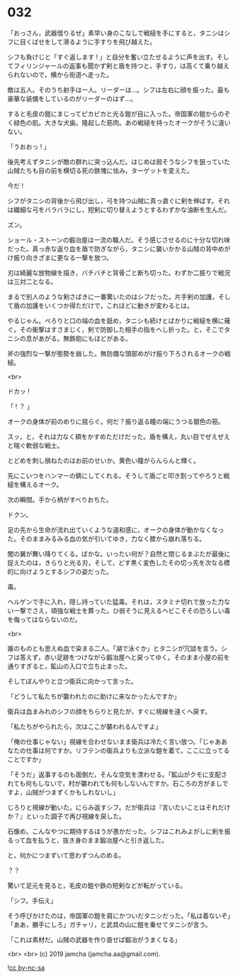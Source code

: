 #+OPTIONS: toc:nil
#+OPTIONS: -:nil
#+OPTIONS: ^:{}
 
* 032

  「おっさん，武器借りるぜ」素早い身のこなしで戦槌を手にすると，タニシはシフに目くばせをして滑るように手すりを飛び越えた。

  シフも負けじと「すぐ返します ! 」と自分を奮い立たせるように声を出す。そしてフィリンジャールの返事も聞かず剣と盾を持つと，手すり，は高くて乗り越えられないので，横から街道へ走った。

  敵は五人。そのうち射手は一人。リーダーは…。シフは左右に顔を振った。最も豪華な装備をしているのがリーダーのはず…。

  すると毛皮の鎧にまじってピカピカと光る鎧が目に入った。帝国軍の鎧からのぞく緑色の肌。大きな犬歯。隆起した筋肉。あの戦槌を持ったオークがそうに違いない。

  「うおおっ ! 」

  後先考えずタニシが敵の群れに突っ込んだ。はじめは弱そうなシフを狙っていた山賊たちも目の前を横切る死の鉄塊に怯み，ターゲットを変えた。

  今だ ! 

  シフがタニシの背後から飛び出し，弓を持つ山賊に真っ直ぐに剣を伸ばす。それは繊細な弓をバラバラにし，短剣に切り替えようとするわずかな油断を生んだ。

  ズン。

  ショール・ストーンの鍛冶屋は一流の職人だ。そう感じさせるのに十分な切れ味だった。真っ赤な返り血を盾で防ぎながら，タニシに襲いかかる山賊の背中めがけ振り向きざまに更なる一撃を放つ。

  刃は綺麗な放物線を描き，バチバチと背骨ごと断ち切った。わずか二振りで戦況は三対二となる。

  まるで別人のような剣さばきに一番驚いたのはシフだった。片手剣の加護，そして盾の加護をいくつか得ただけで，これほどに動きが変わるとは。

  やるじゃん。ぺろりと口の端の血を舐め，タニシも続けとばかりに戦槌を横に薙ぐ。その衝撃はすさまじく，剣で防御した相手の指をへし折った。と，そこでタニシの息があがる。無鉄砲にもほどがある。

  斧の強烈な一撃が態勢を崩した。無防備な頭部めがけ振り下ろされるオークの戦槌。

  <br>

  ドカッ ! 

  「 ! ？ 」

  オークの身体が前のめりに揺らぐ。何だ？振り返る瞳の端にうつる銀色の筋。

  スッ，と，それは力なく頬をかすめただけだった。盾を構え，丸い目でぜえぜえと喘ぐ軟弱な戦士。

  とどめを刺し損ねたのはお前のせいか。黄色い瞳がらんらんと輝く。

  先にこいつをハンマーの錆にしてくれる。そうして盾ごと叩き割ってやろうと戦槌を構えるオーク。

  次の瞬間。手から柄がすべりおちた。

  ドクン。

  足の先から生命が流れ出ていくような違和感に，オークの身体が動かなくなった。そのままみるみる血の気が引いてゆき，力なく膝から崩れ落ちる。

  闇の翼が舞い降りてくる。ばかな。いったい何が？自然と閉じるまぶたが最後に捉えたのは，きらりと光る刃，そして，どす黒く変色したその切っ先を次なる標的に向けようとするシフの姿だった。

  毒。

  ヘルゲンで手に入れ，隠し持っていた猛毒。それは，スタミナ切れで放った力ない一撃でさえ，頑強な戦士を葬った。ひ弱そうに見えるヘビこそその恐ろしい毒を侮ってはならないのだ。

  <br>

  誰のものとも思えぬ血で染まる二人。「湖で泳ぐか」とタニシが冗談を言う。シフは答えず，赤い足跡をつけながら鍛冶屋へと戻ってゆく。そのまま小屋の前を通りすぎると，鉱山の入口で立ち止まった。

  そしてぼんやりと立つ衛兵に向かって言った。

  「どうして私たちが襲われたのに助けに来なかったんですか」

  衛兵は血まみれのシフの顔をちらりと見たが，すぐに視線を遠くへ戻す。

  「私たちがやられたら，次はここが襲われるんですよ」

  「俺の仕事じゃない」視線を合わせないまま衛兵は冷たく言い放つ。「じゃああなたの仕事は何ですか。リフテンの衛兵よりも立派な鎧を着て，ここに立ってることですか」

  「そうだ」返事するのも面倒だ，そんな空気を漂わせる。「鉱山がクモに支配されても何もしないで，村が襲われても何もしないんですか。石ころの方がましですよ，山賊がつまずくかもしれないし」

  じろりと視線が動いた。にらみ返すシフ。だが衛兵は『言いたいことはそれだけか？』といった調子で再び視線を戻した。

  石像め。こんなやつに期待するほうが愚かだった。シフはこれみよがしに剣を振るって血を払うと，抜き身のまま鍛冶屋へと引き返した。

  と，何かにつまずいて思わずつんのめる。

  ？？

  驚いて足元を見ると，毛皮の鎧や鉄の短剣などが転がっている。

  「シフ。手伝え」

  そう呼びかけたのは，帝国軍の鎧を肩にかついだタニシだった。「私は着ないぞ」「ああ，勝手にしろ」ガチャリ，と武具の山に鎧を乗せてタニシが言う。

  「これは素材だ。山賊の武器を作り直せば鍛冶がうまくなる」

  <br>
  <br>
  (c) 2019 jamcha (jamcha.aa@gmail.com).

  ![[https://i.creativecommons.org/l/by-nc-sa/4.0/88x31.png][cc by-nc-sa]]
